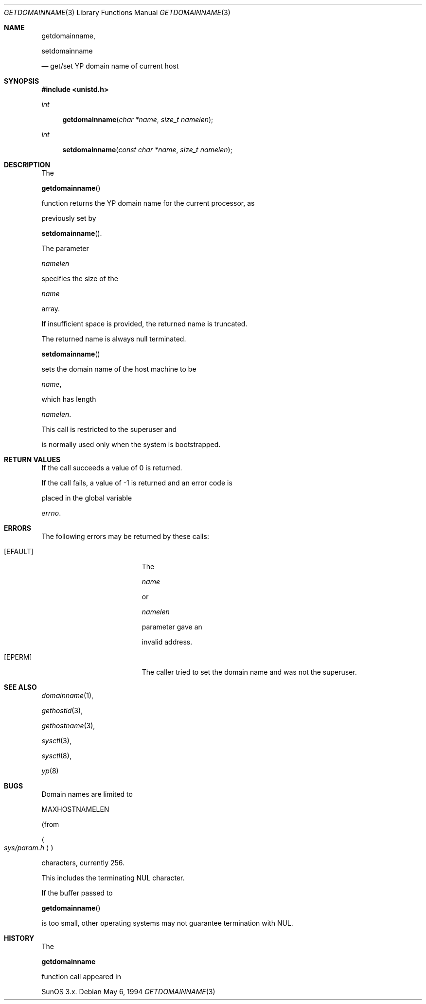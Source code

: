 .\"	$OpenBSD: getdomainname.3,v 1.18 2000/12/24 00:30:48 aaron Exp $
.\"
.\" Copyright (c) 1983, 1991, 1993
.\"	The Regents of the University of California.  All rights reserved.
.\"
.\" Redistribution and use in source and binary forms, with or without
.\" modification, are permitted provided that the following conditions
.\" are met:
.\" 1. Redistributions of source code must retain the above copyright
.\"    notice, this list of conditions and the following disclaimer.
.\" 2. Redistributions in binary form must reproduce the above copyright
.\"    notice, this list of conditions and the following disclaimer in the
.\"    documentation and/or other materials provided with the distribution.
.\" 3. All advertising materials mentioning features or use of this software
.\"    must display the following acknowledgement:
.\"	This product includes software developed by the University of
.\"	California, Berkeley and its contributors.
.\" 4. Neither the name of the University nor the names of its contributors
.\"    may be used to endorse or promote products derived from this software
.\"    without specific prior written permission.
.\"
.\" THIS SOFTWARE IS PROVIDED BY THE REGENTS AND CONTRIBUTORS ``AS IS'' AND
.\" ANY EXPRESS OR IMPLIED WARRANTIES, INCLUDING, BUT NOT LIMITED TO, THE
.\" IMPLIED WARRANTIES OF MERCHANTABILITY AND FITNESS FOR A PARTICULAR PURPOSE
.\" ARE DISCLAIMED.  IN NO EVENT SHALL THE REGENTS OR CONTRIBUTORS BE LIABLE
.\" FOR ANY DIRECT, INDIRECT, INCIDENTAL, SPECIAL, EXEMPLARY, OR CONSEQUENTIAL
.\" DAMAGES (INCLUDING, BUT NOT LIMITED TO, PROCUREMENT OF SUBSTITUTE GOODS
.\" OR SERVICES; LOSS OF USE, DATA, OR PROFITS; OR BUSINESS INTERRUPTION)
.\" HOWEVER CAUSED AND ON ANY THEORY OF LIABILITY, WHETHER IN CONTRACT, STRICT
.\" LIABILITY, OR TORT (INCLUDING NEGLIGENCE OR OTHERWISE) ARISING IN ANY WAY
.\" OUT OF THE USE OF THIS SOFTWARE, EVEN IF ADVISED OF THE POSSIBILITY OF
.\" SUCH DAMAGE.
.\"
.Dd May 6, 1994
.Dt GETDOMAINNAME 3
.Os
.Sh NAME
.Nm getdomainname ,
.Nm setdomainname
.Nd get/set YP domain name of current host
.Sh SYNOPSIS
.Fd #include <unistd.h>
.Ft int
.Fn getdomainname "char *name" "size_t namelen"
.Ft int
.Fn setdomainname "const char *name" "size_t namelen"
.Sh DESCRIPTION
The
.Fn getdomainname
function returns the YP domain name for the current processor, as
previously set by
.Fn setdomainname .
The parameter
.Fa namelen
specifies the size of the
.Fa name
array.
If insufficient space is provided, the returned name is truncated.
The returned name is always null terminated.
.Pp
.Fn setdomainname
sets the domain name of the host machine to be
.Fa name ,
which has length
.Fa namelen .
This call is restricted to the superuser and
is normally used only when the system is bootstrapped.
.Sh RETURN VALUES
If the call succeeds a value of 0 is returned.
If the call fails, a value of \-1 is returned and an error code is
placed in the global variable
.Va errno .
.Sh ERRORS
The following errors may be returned by these calls:
.Bl -tag -width Er
.It Bq Er EFAULT
The
.Fa name
or
.Fa namelen
parameter gave an
invalid address.
.It Bq Er EPERM
The caller tried to set the domain name and was not the superuser.
.El
.Sh SEE ALSO
.Xr domainname 1 ,
.Xr gethostid 3 ,
.Xr gethostname 3 ,
.Xr sysctl 3 ,
.Xr sysctl 8 ,
.Xr yp 8
.Sh BUGS
Domain names are limited to
.Dv MAXHOSTNAMELEN
(from
.Ao Pa sys/param.h Ac )
characters, currently 256.
This includes the terminating NUL character.
.Pp
If the buffer passed to
.Fn getdomainname
is too small, other operating systems may not guarantee termination with NUL.
.Sh HISTORY
The
.Nm
function call appeared in
SunOS 3.x.
